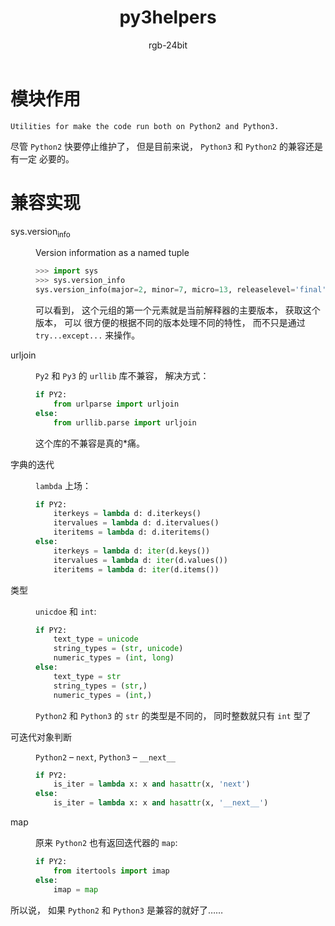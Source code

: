 #+TITLE:      py3helpers
#+AUTHOR:     rgb-24bit
#+EMAIL:      rgb-24bit@foxmail.com

* 模块作用
  #+BEGIN_EXAMPLE
    Utilities for make the code run both on Python2 and Python3.
  #+END_EXAMPLE
  
  尽管 ~Python2~ 快要停止维护了， 但是目前来说， ~Python3~ 和 ~Python2~ 的兼容还是有一定
  必要的。

* 兼容实现
  + sys.version_info :: Version information as a named tuple

       #+BEGIN_SRC python
         >>> import sys
         >>> sys.version_info
         sys.version_info(major=2, minor=7, micro=13, releaselevel='final', serial=0)
       #+END_SRC

       可以看到， 这个元组的第一个元素就是当前解释器的主要版本， 获取这个版本， 可以
       很方便的根据不同的版本处理不同的特性， 而不只是通过 ~try...except...~ 来操作。

  + urljoin :: ~Py2~ 和 ~Py3~ 的 ~urllib~ 库不兼容， 解决方式：
               #+BEGIN_SRC python
                 if PY2:
                     from urlparse import urljoin
                 else:
                     from urllib.parse import urljoin
               #+END_SRC

               这个库的不兼容是真的*痛。

  + 字典的迭代 :: ~lambda~ 上场：
             #+BEGIN_SRC python
               if PY2:
                   iterkeys = lambda d: d.iterkeys()
                   itervalues = lambda d: d.itervalues()
                   iteritems = lambda d: d.iteritems()
               else:
                   iterkeys = lambda d: iter(d.keys())
                   itervalues = lambda d: iter(d.values())
                   iteritems = lambda d: iter(d.items())
             #+END_SRC

  + 类型 :: ~unicdoe~ 和 ~int~:
          #+BEGIN_SRC python
            if PY2:
                text_type = unicode
                string_types = (str, unicode)
                numeric_types = (int, long)
            else:
                text_type = str
                string_types = (str,)
                numeric_types = (int,)
          #+END_SRC

          ~Python2~ 和 ~Python3~ 的 ~str~ 的类型是不同的， 同时整数就只有 ~int~ 型了

  + 可迭代对象判断 :: ~Python2~ -- ~next~, ~Python3~ -- ~__next__~
               #+BEGIN_SRC python
                 if PY2:
                     is_iter = lambda x: x and hasattr(x, 'next')
                 else:
                     is_iter = lambda x: x and hasattr(x, '__next__')
               #+END_SRC

  + map :: 原来 ~Python2~ 也有返回迭代器的 ~map~:
           #+BEGIN_SRC python
             if PY2:
                 from itertools import imap
             else:
                 imap = map
           #+END_SRC

  所以说， 如果 ~Python2~ 和 ~Python3~ 是兼容的就好了......

